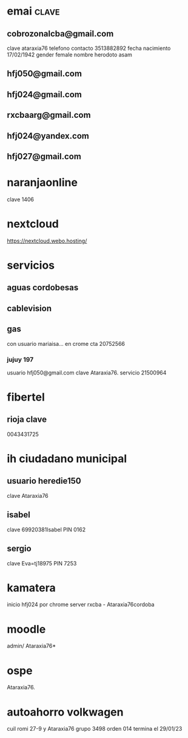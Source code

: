 * emai:clave:
** cobrozonalcba@gmail.com
   clave ataraxia76
   telefono contacto 3513882892
   fecha nacimiento 17/02/1942
   gender female
   nombre herodoto asam
** hfj050@gmail.com
:PROPERTIES:
:clave:    ataraxia76
:END:
** hfj024@gmail.com
:PROPERTIES:
:clave:    Orozco96.JujuY
:END:
** rxcbaarg@gmail.com
:PROPERTIES:
:clave:    ataraxia76.
:fnac:     1960-02-02
:telefono: 3513882892
:END:
** hfj024@yandex.com
:PROPERTIES:
:clave:  Ntdpvnav-Tdppbyafymh@
:END:
** hfj027@gmail.com
:PROPERTIES:
:clave:    Ntdpvnav-Tdppbyafymh@
:gender:   female
:fnac:     19420217
:celular:  ih
:END:

* naranjaonline
clave 1406
* nextcloud
:PROPERTIES:
:cuenta:   hfj050@gmail.com
:clave:    ataH2132**/
:proveedor-nextcloud: webo.hosting
:END:
https://nextcloud.webo.hosting/
* servicios
** aguas cordobesas
:PROPERTIES:
:usuario:  hfj024@gmail.com
:clave:    ataraxia76
:END:
** cablevision
:PROPERTIES:
:usuario:  hfj024@gmail.com
:clave:    ataraxia
:END:
** gas
con usuario mariaisa... en crome
cta 20752566
*** jujuy 197
usuario hfj050@gmail.com
clave Ataraxia76.
servicio 21500964
* fibertel
** rioja clave
0043431725
* ih ciudadano municipal
** usuario heredie150
clave Ataraxia76 
** isabel
clave 69920381Isabel
PIN 0162
** sergio
clave Eva=tj18975
PIN 7253
* kamatera 
inicio hfj024 por chrome
server rxcba - Ataraxia76cordoba
* moodle
admin/ Ataraxia76*
* ospe
Ataraxia76.
* autoahorro volkwagen
  cuil romi 27-9 y Ataraxia76 grupo 3498 orden 014 
  termina el 29/01/23

